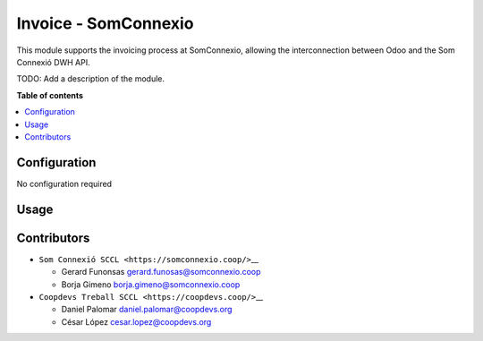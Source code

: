 #######################
 Invoice - SomConnexio
#######################

..
   !!!!!!!!!!!!!!!!!!!!!!!!!!!!!!!!!!!!!!!!!!!!!!!!!!!!
   !! This file is generated by oca-gen-addon-readme !!
   !! changes will be overwritten.                   !!
   !!!!!!!!!!!!!!!!!!!!!!!!!!!!!!!!!!!!!!!!!!!!!!!!!!!!
   !! source digest: sha256:1614423d340008335f552b55056ced34554a9187993e584db2ccb85c9738b530
   !!!!!!!!!!!!!!!!!!!!!!!!!!!!!!!!!!!!!!!!!!!!!!!!!!!!

.. |badge1| image:: https://img.shields.io/badge/maturity-Beta-yellow.png
   :alt: Beta
   :target: https://odoo-community.org/page/development-status

.. |badge2| image:: https://img.shields.io/badge/licence-AGPL--3-blue.png
   :alt: License: AGPL-3
   :target: http://www.gnu.org/licenses/agpl-3.0-standalone.html

.. |badge3| image:: https://img.shields.io/badge/gitlab-coopdevs%2Fodoo--somconnexio-lightgray.png?logo=gitlab
   :alt: coopdevs/som-connexio/odoo-somconnexio
   :target: https://git.coopdevs.org/coopdevs/som-connexio/odoo-somconnexio

|badge1| |badge2| |badge3|

This module supports the invoicing process at SomConnexio, allowing the
interconnection between Odoo and the Som Connexió DWH API.

TODO: Add a description of the module.

**Table of contents**

.. contents::
   :local:

***************
 Configuration
***************

No configuration required

*******
 Usage
*******

**************
 Contributors
**************

-  ``Som Connexió SCCL <https://somconnexio.coop/>``\_\_

   -  Gerard Funonsas gerard.funosas@somconnexio.coop
   -  Borja Gimeno borja.gimeno@somconnexio.coop

-  ``Coopdevs Treball SCCL <https://coopdevs.coop/>``\_\_

   -  Daniel Palomar daniel.palomar@coopdevs.org
   -  César López cesar.lopez@coopdevs.org
